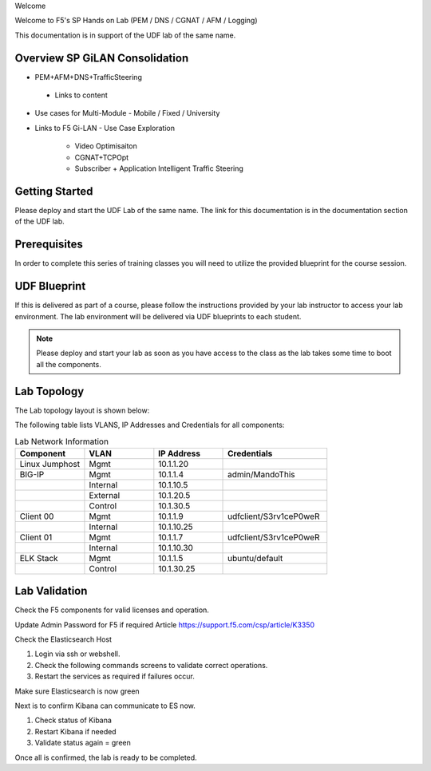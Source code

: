 Welcome

Welcome to F5's SP Hands on Lab (PEM / DNS / CGNAT / AFM / Logging)

This documentation is in support of the UDF lab of the same name.

Overview SP GiLAN Consolidation
-------------------------------

- PEM+AFM+DNS+TrafficSteering
 - Links to content

- Use cases for Multi-Module
  - Mobile / Fixed / University

- Links to F5 Gi-LAN
  - Use Case Exploration
      - Video Optimisaiton
      - CGNAT+TCPOpt
      - Subscriber + Application Intelligent Traffic Steering

Getting Started
---------------

Please deploy and start the UDF Lab of the same name. The link for this documentation is in the documentation section of the UDF lab.

.. NOTE::


Prerequisites
-------------

In order to complete this series of training classes you will need to utilize
the provided blueprint for the course session.


UDF Blueprint
-------------

If this is delivered as part of a course, please follow the instructions provided by your lab instructor to access your
lab environment. The lab environment will be delivered  via UDF blueprints to
each student.

.. NOTE:: Please deploy and start your lab as soon as you have access to the class as the lab takes some time to boot all the components.


Lab Topology
------------

The Lab topology layout is shown below:

.. _lab-topology:

|lab_topo1|

The following table lists VLANS, IP Addresses and Credentials for all
components:

.. csv-table:: Lab Network Information
    :header: "Component", "VLAN", "IP Address", "Credentials"
    :widths: 40, 40, 40, 60

    "Linux Jumphost", "Mgmt", "10.1.1.20", ""
    "BIG-IP", "Mgmt", "10.1.1.4", "admin/MandoThis"
    "", "Internal", "10.1.10.5", ""
    "", "External", "10.1.20.5", ""
    "", "Control", "10.1.30.5", ""
    "Client 00", "Mgmt", "10.1.1.9", "udfclient/S3rv1ceP0weR"
    "", "Internal", "10.1.10.25", ""
    "Client 01", "Mgmt", "10.1.1.7", "udfclient/S3rv1ceP0weR"
    "", "Internal", "10.1.10.30", ""
    "ELK Stack", "Mgmt", "10.1.1.5", "ubuntu/default"
    "", "Control", "10.1.30.25", ""

Lab Validation
--------------

Check the F5 components for valid licenses and operation.

Update Admin Password for F5 if required
Article https://support.f5.com/csp/article/K3350


Check the Elasticsearch Host

1. Login via ssh or webshell.
2. Check the following commands screens to validate correct operations.
3. Restart the services as required if failures occur.

.. _EsCheck.png

|EsCheck|

Make sure Elasticsearch is now green

.. _EsStarted.png

|EsStarted|

Next is to confirm Kibana can communicate to ES now.

1.  Check status of Kibana
2.  Restart Kibana if needed
3.  Validate status again = green

.. _KibanaRestartCheck.png

|KibanaRestartCheck|

Once all is confirmed, the lab is ready to be completed.

.. |lab_topo1| image:: /_static/lab_topology.png
   :scale: 100%

.. |EsCheck| image:: /_static/EsCheck.png
    :scale: 100%

.. |EsStarted| image:: /_static/EsStarted.png
   :scale: 100%

.. |KibanaRestartCheck| image:: /_static/KibanaRestartCheck.png
   :scale: 100%